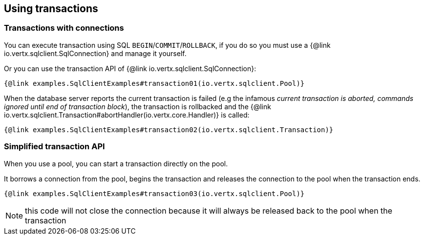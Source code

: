 == Using transactions

=== Transactions with connections

You can execute transaction using SQL `BEGIN`/`COMMIT`/`ROLLBACK`, if you do so you must use
a {@link io.vertx.sqlclient.SqlConnection} and manage it yourself.

Or you can use the transaction API of {@link io.vertx.sqlclient.SqlConnection}:

[source,$lang]
----
{@link examples.SqlClientExamples#transaction01(io.vertx.sqlclient.Pool)}
----

When the database server reports the current transaction is failed (e.g the infamous _current transaction is aborted, commands ignored until
end of transaction block_), the transaction is rollbacked and the {@link io.vertx.sqlclient.Transaction#abortHandler(io.vertx.core.Handler)}
is called:

[source,$lang]
----
{@link examples.SqlClientExamples#transaction02(io.vertx.sqlclient.Transaction)}
----

=== Simplified transaction API

When you use a pool, you can start a transaction directly on the pool.

It borrows a connection from the pool, begins the transaction and releases the connection to the pool when the transaction ends.

[source,$lang]
----
{@link examples.SqlClientExamples#transaction03(io.vertx.sqlclient.Pool)}
----

NOTE: this code will not close the connection because it will always be released back to the pool when the transaction
